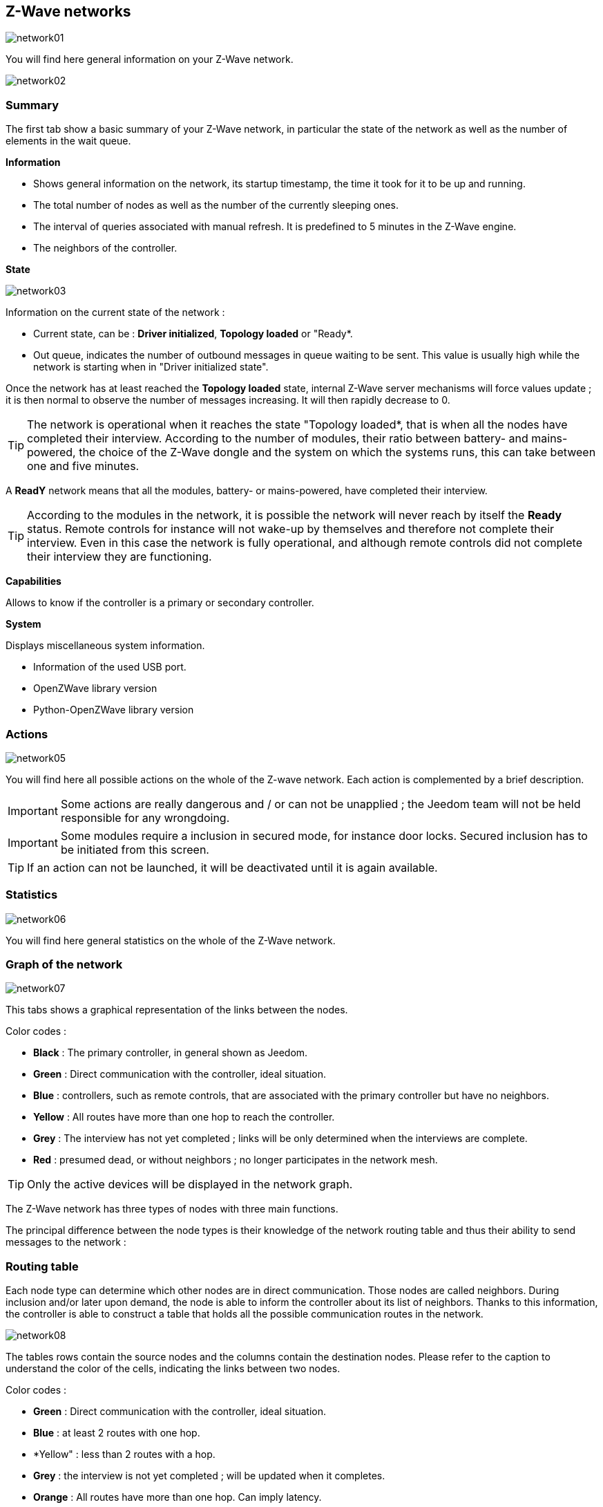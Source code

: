== Z-Wave networks

image:../images/network01.png[]

You will find here general information on your Z-Wave network.

image:../images/network02.png[]

=== Summary

The first tab show a basic summary of your Z-Wave network, in particular the state of the network as well as the number of elements in the wait queue.

*Information*

* Shows general information on the network, its startup timestamp, the time  it took for it to be up and running.
* The total number of nodes as well as the number of the currently sleeping ones.
* The interval of queries associated with manual refresh. It is predefined to 5 minutes in the Z-Wave engine.
* The neighbors of the controller.

*State*

image:../images/network03.png[]

Information on the current state of the network :

* Current state, can be : *Driver initialized*, *Topology loaded* or "Ready*.
* Out queue, indicates the number of outbound messages in queue waiting to be sent.
This value is usually high while the network is starting when in "Driver initialized state".

Once the network has at least reached the *Topology loaded* state, internal Z-Wave server mechanisms will force values update ; it is then normal to observe the number of messages increasing. It will then rapidly decrease to 0.

[TIP]
The network is operational when it reaches the state "Topology loaded*, that is when all the nodes have completed their interview. According to the number of modules, their ratio between battery- and mains-powered, the choice of the Z-Wave dongle and the system on which the systems runs, this can take between one and five minutes. 

A *ReadY* network means that all the modules, battery- or mains-powered, have completed their interview.

[TIP]
According to the modules in the network, it is possible the network will never reach by itself the *Ready* status. Remote controls for instance will not wake-up by themselves and therefore not complete their interview. Even in this case the network is fully operational, and although remote controls did not complete their interview they are functioning.

*Capabilities*

Allows to know if the controller is a primary or secondary controller.

*System*

Displays miscellaneous system information.

* Information of the used USB port.
* OpenZWave library version
* Python-OpenZWave library version


=== Actions

image:../images/network05.png[]

You will find here all possible actions on the whole of the Z-wave network. Each action is complemented by a brief description.

[IMPORTANT]
Some actions are really dangerous and / or can not be unapplied ; the Jeedom team will not be held responsible for any wrongdoing.

[IMPORTANT]
Some modules require a inclusion in secured mode, for instance door locks. Secured inclusion has to be initiated from this screen.

[TIP]
If an action can not be launched, it will be deactivated until it is again available.

=== Statistics

image:../images/network06.png[]

You will find here general statistics on the whole of the Z-Wave network.

=== Graph of the network 

image:../images/network07.png[]

This tabs shows a graphical representation of the links between the nodes. 

Color codes :

* *Black* : The primary controller, in general shown as Jeedom.
* *Green* : Direct communication with the controller, ideal situation.
* *Blue* : controllers, such as remote controls, that are associated with the primary controller but have no neighbors.
* *Yellow* : All routes have more than one hop to reach the controller.
* *Grey* : The interview has not yet completed ; links will be only determined when the interviews are complete.
* *Red* : presumed dead, or without neighbors ; no longer participates in the network mesh.

[TIP]
Only the active devices will be displayed in the network graph.

The Z-Wave network has three types of nodes with three main functions.

The principal difference between the node types is their knowledge of the network routing table and thus their ability to send messages to the network :


=== Routing table

Each node type can determine which other nodes are in direct communication.
Those nodes are called neighbors.
During inclusion and/or later upon demand, the node is able to inform the controller about its list of neighbors.
Thanks to this information, the controller is able to construct a table that holds all the possible communication routes in the network.

image:../images/network08.png[]

The tables rows contain the source nodes and the columns contain the destination nodes.
Please refer to the caption to understand the color of the cells, indicating the links between two nodes.

Color codes :

* *Green* : Direct communication with the controller, ideal situation.
* *Blue* : at least 2 routes with one hop.
* *Yellow" : less than 2 routes with a hop.
* *Grey* : the interview is not yet completed ; will be updated when it completes.
* *Orange* : All routes have more than one hop. Can imply latency.

[TIP]
Only the active devices will be displayed in the network graph.

[IMPORTANT]
A module presumed dead doesn't (any longer) participate in the network mesh. It will be signaled with an red exclamation mark in a triangle.

[TIP]
You can manually request the update of the neighbors, for one or all the modules with the buttons available in the routing table.